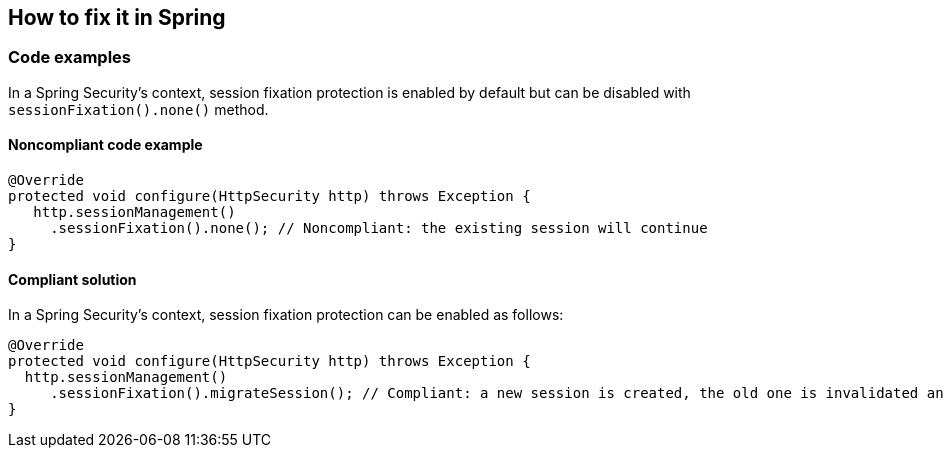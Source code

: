 == How to fix it in Spring

=== Code examples

In a Spring Security's context, session fixation protection is enabled by default but can be disabled with ``++sessionFixation().none()++`` method.



==== Noncompliant code example

[source,java,diff-id=1,diff-type=noncompliant]
----
@Override
protected void configure(HttpSecurity http) throws Exception {
   http.sessionManagement()
     .sessionFixation().none(); // Noncompliant: the existing session will continue
}
----

==== Compliant solution

In a Spring Security's context, session fixation protection can be enabled as follows:

[source,java,diff-id=1,diff-type=compliant]
----
@Override
protected void configure(HttpSecurity http) throws Exception {
  http.sessionManagement()
     .sessionFixation().migrateSession(); // Compliant: a new session is created, the old one is invalidated and the attributes from the old session are copied over.
}
----
